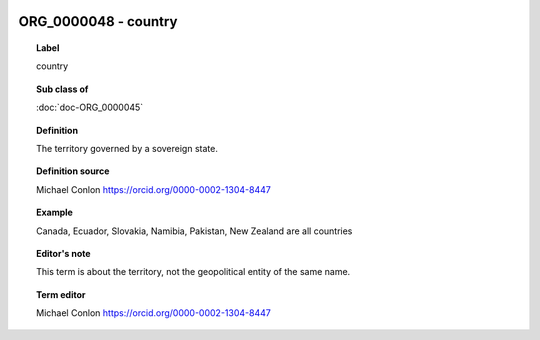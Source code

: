 
  .. index:: 
     single: ORG_0000048; country
     single: country; ORG_0000048

ORG_0000048 - country
====================================================================================

.. topic:: Label

    country

.. topic:: Sub class of

    :doc:`doc-ORG_0000045`

.. topic:: Definition

    The territory governed by a sovereign state.

.. topic:: Definition source

    Michael Conlon https://orcid.org/0000-0002-1304-8447

.. topic:: Example

    Canada, Ecuador, Slovakia, Namibia, Pakistan, New Zealand are all countries

.. topic:: Editor's note

    This term is about the territory, not the geopolitical entity of the same name.

.. topic:: Term editor

    Michael Conlon https://orcid.org/0000-0002-1304-8447

